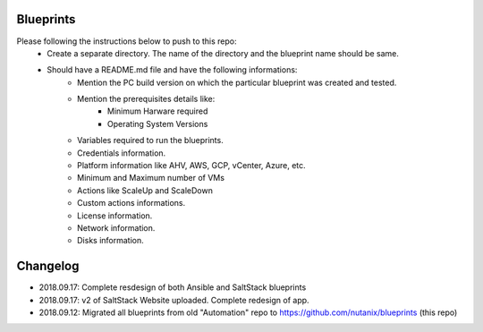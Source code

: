 Blueprints
==========

Please following the instructions below to push to this repo:
  * Create a separate directory. The name of the directory and the blueprint name should be same.
  * Should have a README.md file and have the following informations:
      * Mention the PC build version on which the particular blueprint was created and tested.
      * Mention the prerequisites details like:
          * Minimum Harware required
          * Operating System Versions   
      * Variables required to run the blueprints. 
      * Credentials information.
      * Platform information like AHV, AWS, GCP, vCenter, Azure, etc.
      * Minimum and Maximum number of VMs
      * Actions like ScaleUp and ScaleDown
      * Custom actions informations. 
      * License information.
      * Network information.
      * Disks information.

Changelog
=========

- 2018.09.17: Complete resdesign of both Ansible and SaltStack blueprints
- 2018.09.17: v2 of SaltStack Website uploaded.  Complete redesign of app.
- 2018.09.12: Migrated all blueprints from old "Automation" repo to https://github.com/nutanix/blueprints (this repo)
